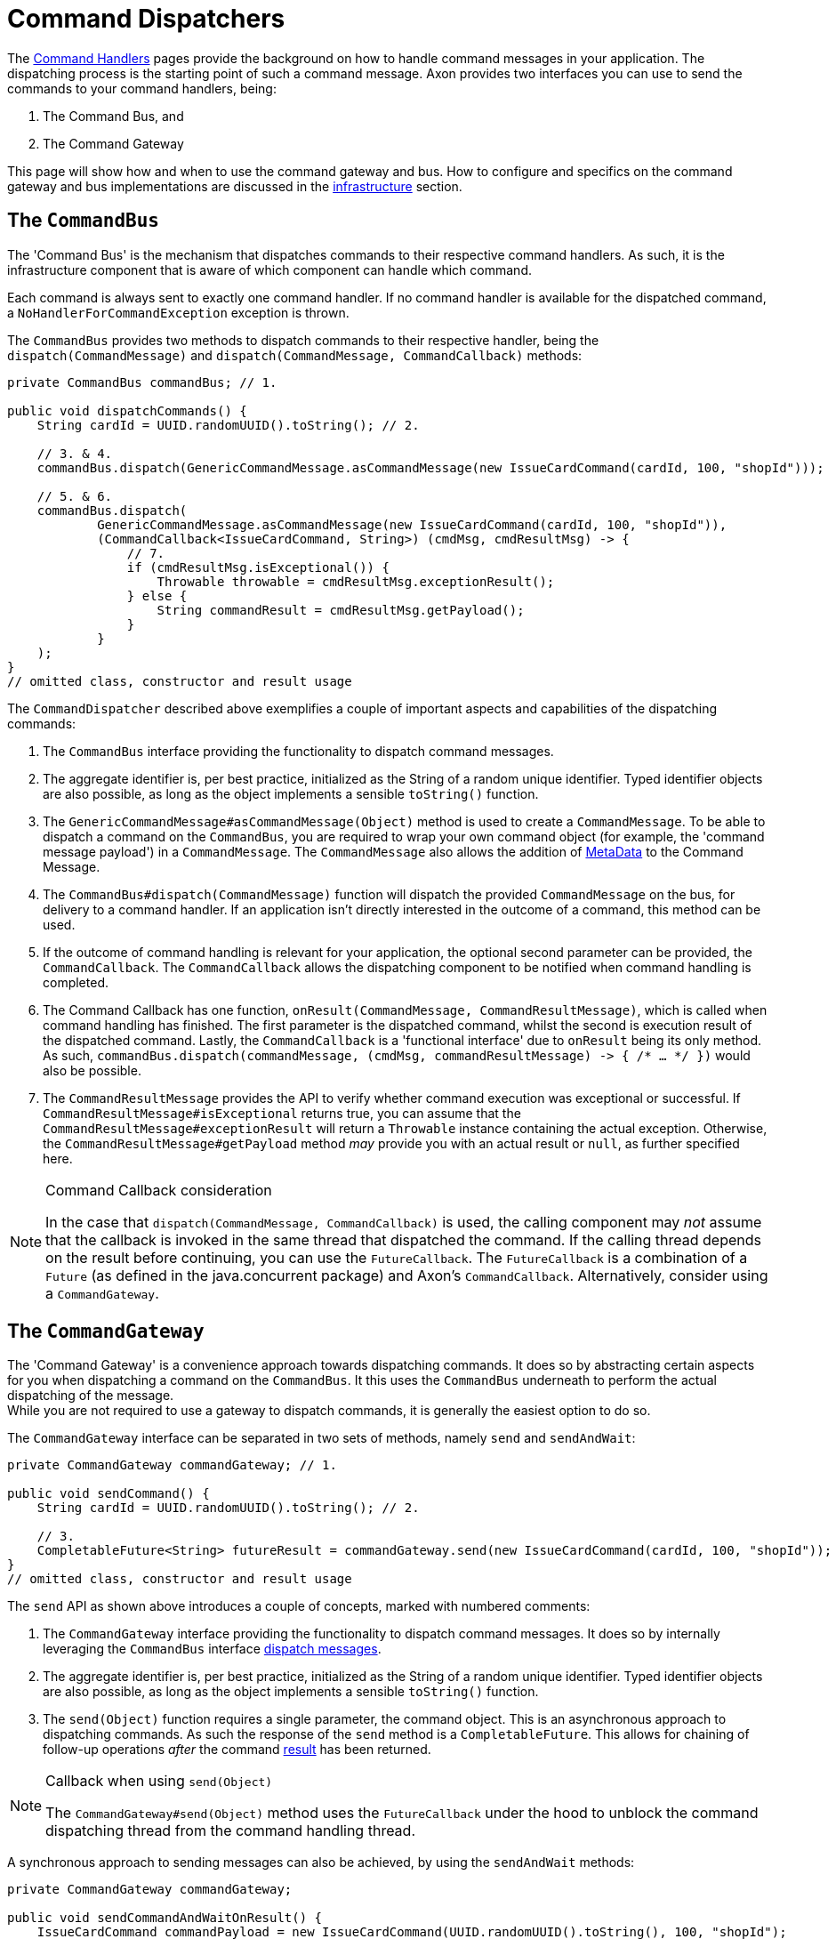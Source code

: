 = Command Dispatchers

The xref:command-handlers.adoc[Command Handlers] pages provide the background on how to handle command messages in your application.
The dispatching process is the starting point of such a command message.
Axon provides two interfaces you can use to send the commands to your command handlers, being:

. The Command Bus, and
. The Command Gateway

This page will show how and when to use the command gateway and bus.
How to configure and specifics on the command gateway and bus implementations are discussed in the xref:infrastructure.adoc[infrastructure] section.

[[the-command-bus]]
== The `CommandBus`

The 'Command Bus' is the mechanism that dispatches commands to their respective command handlers.
As such, it is the infrastructure component that is aware of which component can handle which command.

Each command is always sent to exactly one command handler.
If no command handler is available for the dispatched command, a `NoHandlerForCommandException` exception is thrown.

The `CommandBus` provides two methods to dispatch commands to their respective handler, being the `dispatch(CommandMessage)` and `dispatch(CommandMessage, CommandCallback)` methods:

[source,java]
----
private CommandBus commandBus; // 1.

public void dispatchCommands() {
    String cardId = UUID.randomUUID().toString(); // 2.

    // 3. & 4.
    commandBus.dispatch(GenericCommandMessage.asCommandMessage(new IssueCardCommand(cardId, 100, "shopId")));

    // 5. & 6.
    commandBus.dispatch(
            GenericCommandMessage.asCommandMessage(new IssueCardCommand(cardId, 100, "shopId")),
            (CommandCallback<IssueCardCommand, String>) (cmdMsg, cmdResultMsg) -> {
                // 7.
                if (cmdResultMsg.isExceptional()) {
                    Throwable throwable = cmdResultMsg.exceptionResult();
                } else {
                    String commandResult = cmdResultMsg.getPayload();
                }
            }
    );
}
// omitted class, constructor and result usage

----

The `CommandDispatcher` described above exemplifies a couple of important aspects and capabilities of the dispatching commands:

. The `CommandBus` interface providing the functionality to dispatch command messages.
. The aggregate identifier is, per best practice, initialized as the String of a random unique identifier.
Typed identifier objects are also possible, as long as the object implements a sensible `toString()` function.

. The `GenericCommandMessage#asCommandMessage(Object)` method is used to create a `CommandMessage`.
To be able to dispatch a command on the `CommandBus`, you are required to wrap your own command object (for example, the 'command message payload') in a `CommandMessage`.
The `CommandMessage` also allows the addition of xref:messaging-concepts:anatomy-message.adoc#meta-data[MetaData] to the Command Message.

. The `CommandBus#dispatch(CommandMessage)` function will dispatch the provided `CommandMessage` on the bus, for delivery to a command handler.
If an application isn't directly interested in the outcome of a command, this method can be used.

. If the outcome of command handling is relevant for your application, the optional second parameter can be provided, the `CommandCallback`.
The `CommandCallback` allows the dispatching component to be notified when command handling is completed.

. The Command Callback has one function, `onResult(CommandMessage, CommandResultMessage)`, which is called when command handling has finished.
The first parameter is the dispatched command, whilst the second is execution result of the dispatched command.
Lastly, the `CommandCallback` is a 'functional interface' due to `onResult` being its only method.
As such, `commandBus.dispatch(commandMessage, (cmdMsg, commandResultMessage) -&gt; { /* ... */ })` would also be possible.

. The `CommandResultMessage` provides the API to verify whether command execution was exceptional or successful.
If `CommandResultMessage#isExceptional` returns true, you can assume that the `CommandResultMessage#exceptionResult` will return a `Throwable` instance containing the actual exception.
Otherwise, the `CommandResultMessage#getPayload` method _may_ provide you with an actual result or `null`, as further specified here.

[NOTE]
.Command Callback consideration
====
In the case that `dispatch(CommandMessage, CommandCallback)` is used, the calling component may _not_ assume that the callback is invoked in the same thread that dispatched the command.
If the calling thread depends on the result before continuing, you can use the `FutureCallback`.
The `FutureCallback` is a combination of a `Future` (as defined in the java.concurrent package) and Axon's `CommandCallback`.
Alternatively, consider using a `CommandGateway`.
====

== The `CommandGateway`

The 'Command Gateway' is a convenience approach towards dispatching commands.
It does so by abstracting certain aspects for you when dispatching a command on the `CommandBus`.
It this uses the `CommandBus` underneath to perform the actual dispatching of the message. +
While you are not required to use a gateway to dispatch commands, it is generally the easiest option to do so.

The `CommandGateway` interface can be separated in two sets of methods, namely `send` and `sendAndWait`:

[source,java]
----
private CommandGateway commandGateway; // 1.

public void sendCommand() {
    String cardId = UUID.randomUUID().toString(); // 2.

    // 3.
    CompletableFuture<String> futureResult = commandGateway.send(new IssueCardCommand(cardId, 100, "shopId"));
}
// omitted class, constructor and result usage
----

The `send` API as shown above introduces a couple of concepts, marked with numbered comments:

. The `CommandGateway` interface providing the functionality to dispatch command messages.
It does so by internally leveraging the `CommandBus` interface <<the-command-bus,dispatch messages>>.

. The aggregate identifier is, per best practice, initialized as the String of a random unique identifier.
Typed identifier objects are also possible, as long as the object implements a sensible `toString()` function.

. The `send(Object)` function requires a single parameter, the command object.
This is an asynchronous approach to dispatching commands.
As such the response of the `send` method is a `CompletableFuture`.
This allows for chaining of follow-up operations _after_ the command <<Command dispatching results,result>> has been returned.

[NOTE]
.Callback when using `send(Object)`
====
The `CommandGateway#send(Object)` method uses the `FutureCallback` under the hood to unblock the command dispatching thread from the command handling thread.
====

A synchronous approach to sending messages can also be achieved, by using the `sendAndWait` methods:

[source,java]
----
private CommandGateway commandGateway;

public void sendCommandAndWaitOnResult() {
    IssueCardCommand commandPayload = new IssueCardCommand(UUID.randomUUID().toString(), 100, "shopId");
    // 1.
    String result = commandGateway.sendAndWait(commandPayload);

    // 2.
    result = commandGateway.sendAndWait(commandPayload, 1000, TimeUnit.MILLISECONDS);
}
// omitted class, constructor and result usage
----

. The `CommandGateway#sendAndWait(Object)` function takes in a single parameter, your command object.
It will wait indefinitely until the command dispatching and handling process has been resolved.
The result returned by this method can either be successful or exceptional, as will be explained <<Command dispatching results,here>>.

. If waiting indefinitely is not desirable, a 'timeout' paired with the 'time unit' can be provided alongside the command object.
Doing so will ensure that the command dispatching thread will not wait longer than specified.
If command dispatching/handling was interrupted or the timeout was reached whilst using this approach, the command result will be `null`.
In all other scenarios, the result follows the <<Command dispatching results,referenced>> approach.

== Command dispatching results

Dispatching commands will, generally speaking, have two possible outcomes:

. Command handled successfully, and
. command handled exceptionally

The outcome to some extent depends on the dispatching process, but more so on the implementation of the command handler.
Thus, if the `@CommandHandler` annotated function throws an exception due to some business logic, it will be that exception which will be the result of dispatching the command.

The successful resolution of command handling intentionally _should not_ provide any return objects.
Thus, if the `CommandBus`/`CommandGateway` provides a response (either directly or through the `CommandResultMessage)`, then you should assume the result of successful command handling to return `null`.

While it is possible to return results from command handlers, this should be used sparsely.
The intent of the Command should never be to retrieve a value, as that would be an indication that the message should be designed as a xref:queries:index.adoc[Query Message].
Exceptions to this would be the identifier of the Aggregate Root, or identifiers of entities the Aggregate Root has instantiated.
The framework has one such exception build in, on the `@CommandHandler` annotated constructor of an Aggregate.
In case the 'command handling constructor' has executed successfully, instead of the Aggregate itself, the value of the `@AggregateIdentifier` annotated field will be returned.

https://youtu.be/lxonQnu1txQ[Axon Coding Tutorial #5: - Connecting the UI]